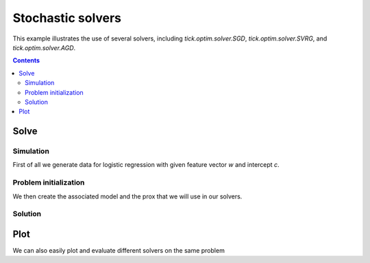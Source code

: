 Stochastic solvers
==================

This example illustrates the use of several solvers, including
`tick.optim.solver.SGD`, `tick.optim.solver.SVRG`, and
`tick.optim.solver.AGD`.

.. contents::
    :depth: 2
    :backlinks: none


.. testsetup:: *

    import numpy as np
    from tick.optim.solver import SVRG
    from tick.simulation import SimuLogReg
    from tick.optim.model import ModelLogReg
    from tick.optim.prox import ProxL2Sq
    np.set_printoptions(precision=4)


Solve
-----

Simulation
~~~~~~~~~~

First of all we generate data for logistic regression with given feature vector
`w` and intercept `c`.

.. testcode:: [stochastic_solver]

    n_features, n_samples = 5, 10000
    np.random.seed(732)
    w = np.random.normal(0, 1, n_features)
    c = 0.2

    sim = SimuLogReg(weights=w, intercept=c, n_samples=n_samples, seed=732, verbose=False)
    sim.simulate()
    X = sim.features
    y = sim.labels


Problem initialization
~~~~~~~~~~~~~~~~~~~~~~

We then create the associated model and the prox that we will use in our
solvers.

.. testcode:: [stochastic_solver]

    model = ModelLogReg(fit_intercept=True).fit(X, labels=y)
    l_l2sq = 1e-7
    prox = ProxL2Sq(strength=l_l2sq)


Solution
~~~~~~~~

.. testcode:: [stochastic_solver]

    svrg = SVRG(max_iter=1000, verbose=False, tol=1e-10)
    svrg.set_model(model)
    svrg.set_prox(prox)
    svrg.solve(np.zeros(n_features + 1), 0.1)


.. doctest:: [stochastic_solver]

    >>> print(w, c)
    [-1.9505  1.8576  0.2318  0.2274  0.167 ] 0.2
    >>> print(svrg.solution)
    [-1.9727  1.8532  0.2636  0.2135  0.1936  0.1806]


Plot
----
We can also easily plot and evaluate different solvers on the same problem

.. plot:: modules/examples/optimization/code_samples/solvers_convergence.py
    :include-source:
